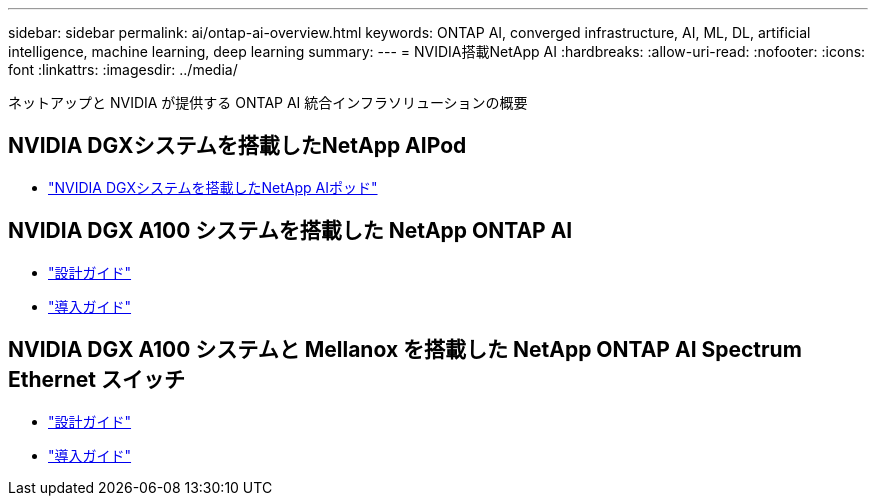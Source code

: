 ---
sidebar: sidebar 
permalink: ai/ontap-ai-overview.html 
keywords: ONTAP AI, converged infrastructure, AI, ML, DL, artificial intelligence, machine learning, deep learning 
summary:  
---
= NVIDIA搭載NetApp AI
:hardbreaks:
:allow-uri-read: 
:nofooter: 
:icons: font
:linkattrs: 
:imagesdir: ../media/


[role="lead"]
ネットアップと NVIDIA が提供する ONTAP AI 統合インフラソリューションの概要



== NVIDIA DGXシステムを搭載したNetApp AIPod

* link:aipod_nv_intro.html["NVIDIA DGXシステムを搭載したNetApp AIポッド"]




== NVIDIA DGX A100 システムを搭載した NetApp ONTAP AI

* link:nva-1151-design.html["設計ガイド"]
* link:nva-1151-deploy.html["導入ガイド"]




== NVIDIA DGX A100 システムと Mellanox を搭載した NetApp ONTAP AI Spectrum Ethernet スイッチ

* link:nva-1153-design.html["設計ガイド"]
* link:nva-1153-deploy.html["導入ガイド"]

